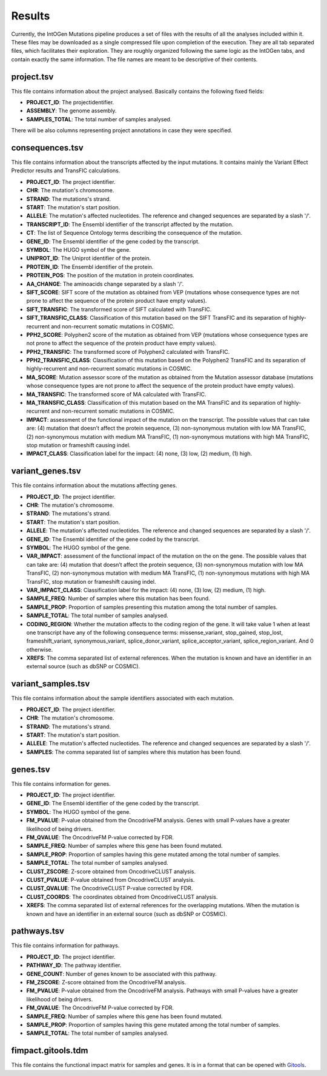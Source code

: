 Results
=======

Currently, the IntOGen Mutations pipeline produces a set of files with the results of all the analyses included within it. These files may be downloaded as a single compressed file upon completion of the execution. They are all tab separated files, which facilitates their exploration. They are roughly organized following the same logic as the IntOGen tabs, and contain exactly the same information. The file names are meant to be descriptive of their contents.

project.tsv
-----------

This file contains information about the project analysed. Basically contains the following fixed fields:

* **PROJECT_ID**: The projectidentifier.
* **ASSEMBLY**: The genome assembly.
* **SAMPLES_TOTAL**: The total number of samples analysed.

There will be also columns representing project annotations in case they were specified.

consequences.tsv
----------------

This file contains information about the transcripts affected by the input mutations. It contains mainly the Variant Effect Predictor results and TransFIC calculations.

* **PROJECT_ID**: The project identifier.
* **CHR**: The mutation's chromosome.
* **STRAND**: The mutations's strand.
* **START**: The mutation's start position.
* **ALLELE**: The mutation's affected nucleotides. The reference and changed sequences are separated by a slash '/'.
* **TRANSCRIPT_ID**: The Ensembl identifier of the transcript affected by the mutation.
* **CT**: The list of Sequence Ontology terms describing the consequence of the mutation.
* **GENE_ID**: The Ensembl identifier of the gene coded by the transcript.
* **SYMBOL**: The HUGO symbol of the gene.
* **UNIPROT_ID**: The Uniprot identifier of the protein.
* **PROTEIN_ID**: The Ensembl identifier of the protein.
* **PROTEIN_POS**: The position of the mutation in protein coordinates.
* **AA_CHANGE**: The aminoacids change separated by a slash '/'.
* **SIFT_SCORE**: SIFT score of the mutation as obtained from VEP (mutations whose consequence types are not prone to affect the sequence of the protein product have empty values).
* **SIFT_TRANSFIC**: The transformed score of SIFT calculated with TransFIC.
* **SIFT_TRANSFIC_CLASS**: Classification of this mutation based on the SIFT TransFIC and its separation of highly-recurrent and non-recurrent somatic mutations in COSMIC.
* **PPH2_SCORE**: Polyphen2 score of the mutation as obtained from VEP (mutations whose consequence types are not prone to affect the sequence of the protein product have empty values).
* **PPH2_TRANSFIC**: The transformed score of Polyphen2 calculated with TransFIC.
* **PPH2_TRANSFIC_CLASS**: Classification of this mutation based on the Polyphen2 TransFIC and its separation of highly-recurrent and non-recurrent somatic mutations in COSMIC.
* **MA_SCORE**: Mutation assessor score of the mutation as obtained from the Mutation assessor database (mutations whose consequence types are not prone to affect the sequence of the protein product have empty values).
* **MA_TRANSFIC**: The transformed score of MA calculated with TransFIC.
* **MA_TRANSFIC_CLASS**: Classification of this mutation based on the MA TransFIC and its separation of highly-recurrent and non-recurrent somatic mutations in COSMIC.
* **IMPACT**: assessment of the functional impact of the mutation on the transcript. The possible values that can take are: (4) mutation that doesn’t affect the protein sequence, (3) non-synonymous mutation with low MA TransFIC, (2) non-synonymous mutation with medium MA TransFIC, (1) non-synonymous mutations with high MA TransFIC, stop mutation or frameshift causing indel.
* **IMPACT_CLASS**: Classification label for the impact: (4) none, (3) low, (2) medium, (1) high.

variant_genes.tsv
-----------------

This file contains information about the mutations affecting genes.

* **PROJECT_ID**: The project identifier.
* **CHR**: The mutation's chromosome.
* **STRAND**: The mutations's strand.
* **START**: The mutation's start position.
* **ALLELE**: The mutation's affected nucleotides. The reference and changed sequences are separated by a slash '/'.
* **GENE_ID**: The Ensembl identifier of the gene coded by the transcript.
* **SYMBOL**: The HUGO symbol of the gene.
* **VAR_IMPACT**: assessment of the functional impact of the mutation on the on the gene. The possible values that can take are: (4) mutation that doesn’t affect the protein sequence, (3) non-synonymous mutation with low MA TransFIC, (2) non-synonymous mutation with medium MA TransFIC, (1) non-synonymous mutations with high MA TransFIC, stop mutation or frameshift causing indel.
* **VAR_IMPACT_CLASS**: Classification label for the impact: (4) none, (3) low, (2) medium, (1) high.
* **SAMPLE_FREQ**: Number of samples where this mutation has been found.
* **SAMPLE_PROP**: Proportion of samples presenting this mutation among the total number of samples.
* **SAMPLE_TOTAL**: The total number of samples analysed.
* **CODING_REGION**: Whether the mutation affects to the coding region of the gene. It will take value 1 when at least one transcript have any of the following consequence terms: missense_variant, stop_gained, stop_lost, frameshift_variant, synonymous_variant, splice_donor_variant, splice_acceptor_variant, splice_region_variant. And 0 otherwise.
* **XREFS**: The comma separated list of external references. When the mutation is known and have an identifier in an external source (such as dbSNP or COSMIC).

variant_samples.tsv
-------------------

This file contains information about the sample identifiers associated with each mutation.

* **PROJECT_ID**: The project identifier.
* **CHR**: The mutation's chromosome.
* **STRAND**: The mutations's strand.
* **START**: The mutation's start position.
* **ALLELE**: The mutation's affected nucleotides. The reference and changed sequences are separated by a slash '/'.
* **SAMPLES**: The comma separated list of samples where this mutation has been found.

genes.tsv
---------

This file contains information for genes.

* **PROJECT_ID**: The project identifier.
* **GENE_ID**: The Ensembl identifier of the gene coded by the transcript.
* **SYMBOL**: The HUGO symbol of the gene.
* **FM_PVALUE**: P-value obtained from the OncodriveFM analysis. Genes with small P-values have a greater likelihood of being drivers.
* **FM_QVALUE**: The OncodriveFM P-value corrected by FDR.
* **SAMPLE_FREQ**: Number of samples where this gene has been found mutated.
* **SAMPLE_PROP**: Proportion of samples having this gene mutated among the total number of samples.
* **SAMPLE_TOTAL**: The total number of samples analysed.
* **CLUST_ZSCORE**: Z-score obtained from OncodriveCLUST analysis.
* **CLUST_PVALUE**: P-value obtained from OncodriveCLUST analysis.
* **CLUST_QVALUE**: The OncodriveCLUST P-value corrected by FDR.
* **CLUST_COORDS**: The coordinates obtained from OncodriveCLUST analysis.
* **XREFS**: The comma separated list of external references for the overlapping mutations. When the mutation is known and have an identifier in an external source (such as dbSNP or COSMIC).

pathways.tsv
------------

This file contains information for pathways.

* **PROJECT_ID**: The project identifier.
* **PATHWAY_ID**: The pathway identifier.
* **GENE_COUNT**: Number of genes known to be associated with this pathway.
* **FM_ZSCORE**: Z-score obtained from the OncodriveFM analysis.
* **FM_PVALUE**: P-value obtained from the OncodriveFM analysis. Pathways with small P-values have a greater likelihood of being drivers.
* **FM_QVALUE**: The OncodriveFM P-value corrected by FDR.
* **SAMPLE_FREQ**: Number of samples where this gene has been found mutated.
* **SAMPLE_PROP**: Proportion of samples having this gene mutated among the total number of samples.
* **SAMPLE_TOTAL**: The total number of samples analysed.

fimpact.gitools.tdm
-------------------

This file contains the functional impact matrix for samples and genes. It is in a format that can be opened with `Gitools <www.gitools.org>`_.
